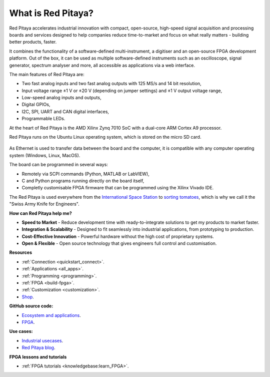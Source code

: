 
What is Red Pitaya?
#####################

Red Pitaya accelerates industrial innovation with compact, open-source, high-speed signal acquisition and processing boards and services designed to help companies reduce time-to-market and focus on what really matters - building better products, faster.

It combines the functionality of a software-defined multi-instrument, a digitiser and an open-source FPGA development platform. Out of the box, it can be used as multiple software-defined instruments such as an oscilloscope, signal generator, spectrum analyser and more,
all accessible as applications via a web interface.

The main features of Red Pitaya are:

* Two fast analog inputs and two fast analog outputs with 125 MS/s and 14 bit resolution,
* Input voltage range ±1 V or ±20 V (depending on jumper settings) and ±1 V output voltage range,
* Low-speed analog inputs and outputs,
* Digital GPIOs,
* I2C, SPI, UART and CAN digital interfaces,
* Programmable LEDs.

At the heart of Red Pitaya is the AMD Xilinx Zynq 7010 SoC with a dual-core ARM Cortex A9 processor.

Red Pitaya runs on the Ubuntu Linux operating system, which is stored on the micro SD card.

.. figure:: img/125-14_perspektiva-002-1024x526.png
    :width: 1000
    :align: center

As Ethernet is used to transfer data between the board and the computer, it is compatible with any computer operating system (Windows, Linux, MacOS).

The board can be programmed in several ways:

* Remotely via SCPI commands (Python, MATLAB or LabVIEW),
* C and Python programs running directly on the board itself,
* Completly customisable FPGA firmware that can be programmed using the Xilinx Vivado IDE.

The Red Pitaya is used everywhere from the `International Space Station <https://content.redpitaya.com/blog/red-pitaya-an-open-source-software-measurement-and-control-board-used-in-spacecraft-atmosphere-monitor-for-nasa>`_ to `sorting tomatoes <https://content.redpitaya.com/blog/when-picking-and-sorting-tomatoes-become-a-matter-for-tech>`_, which is why we call it the "Swiss Army Knife for Engineers".

**How can Red Pitaya help me?**

* **Speed to Market** - Reduce development time with ready-to-integrate solutions to get my products to market faster.
* **Integration & Scalability** - Designed to fit seamlessly into industrial applications, from prototyping to production.
* **Cost-Effective Innovation** - Powerful hardware without the high cost of proprietary systems.
* **Open & Flexible** - Open source technology that gives engineers full control and customisation.


**Resources**

* :ref:`Connection <quickstart_connect>`.
* :ref:`Applications <all_apps>`.
* :ref:`Programming <programming>`.
* :ref:`FPGA <build-fpga>`.
* :ref:`Customization <customization>`.
* `Shop <https://redpitaya.com/shop/>`_.

**GitHub source code:**

* `Ecosystem and applications <https://github.com/RedPitaya/RedPitaya>`_.
* `FPGA <https://github.com/RedPitaya/RedPitaya-FPGA>`_.

**Use cases:**

* `Industrial usecases <https://redpitaya.com/>`_.
* `Red Pitaya blog <https://content.redpitaya.com/blog>`_.

**FPGA lessons and tutorials**

* :ref:`FPGA tutorials <knowledgebase:learn_FPGA>`.
